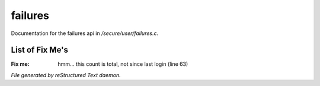 *********
failures
*********

Documentation for the failures api in */secure/user/failures.c*.

List of Fix Me's
----------------

:Fix me: hmm... this count is total, not since last login (line 63)

*File generated by reStructured Text daemon.*
